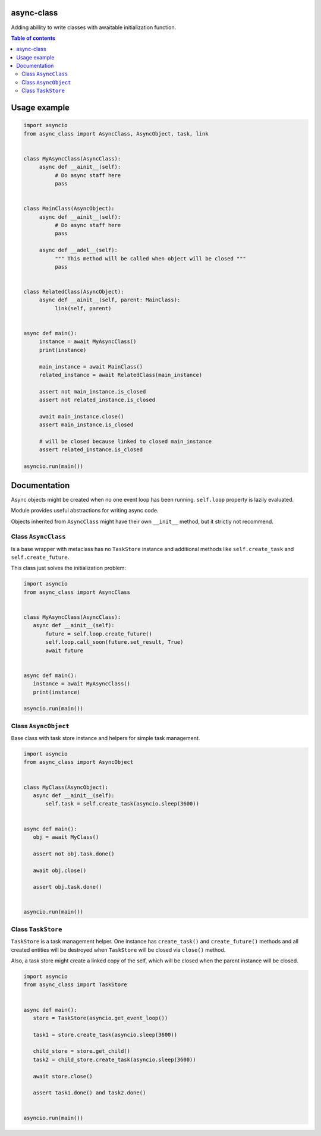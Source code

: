 .. image:: https://coveralls.io/repos/github/mosquito/aiormq/badge.svg?branch=master
   :target: https://coveralls.io/github/mosquito/async-class?branch=master
   :alt: Coveralls

.. image:: https://img.shields.io/pypi/l/async-class
   :target: https://pypi.org/project/async-class
   :alt: License

.. image:: https://github.com/mosquito/async-class/workflows/tests/badge.svg
   :target: https://github.com/mosquito/async-class/actions?query=workflow%3Atests
   :alt: Build status

.. image:: https://img.shields.io/pypi/wheel/async-class
   :target: https://pypi.python.org/pypi/async-class/
   :alt: Wheel

.. image:: https://img.shields.io/pypi/v/async-class
   :target: https://pypi.org/project/async-class
   :alt: Latest version


async-class
===========

Adding abillity to write classes with awaitable initialization function.

.. contents:: Table of contents

Usage example
=============

.. code:: python
    :name: test_simple

    import asyncio
    from async_class import AsyncClass, AsyncObject, task, link


    class MyAsyncClass(AsyncClass):
         async def __ainit__(self):
              # Do async staff here
              pass


    class MainClass(AsyncObject):
         async def __ainit__(self):
              # Do async staff here
              pass

         async def __adel__(self):
              """ This method will be called when object will be closed """
              pass


    class RelatedClass(AsyncObject):
         async def __ainit__(self, parent: MainClass):
              link(self, parent)


    async def main():
         instance = await MyAsyncClass()
         print(instance)

         main_instance = await MainClass()
         related_instance = await RelatedClass(main_instance)

         assert not main_instance.is_closed
         assert not related_instance.is_closed

         await main_instance.close()
         assert main_instance.is_closed

         # will be closed because linked to closed main_instance
         assert related_instance.is_closed

    asyncio.run(main())


Documentation
=============

Async objects might be created when no one event loop has been running.
``self.loop`` property is lazily evaluated.

Module provides useful abstractions for writing async code.

Objects inherited from ``AsyncClass`` might have their own ``__init__``
method, but it strictly not recommend.

Class ``AsyncClass``
--------------------

Is a base wrapper with metaclass has no ``TaskStore`` instance and
additional methods like ``self.create_task`` and ``self.create_future``.

This class just solves the initialization problem:

.. code:: python
    :name: test_async_class

    import asyncio
    from async_class import AsyncClass


    class MyAsyncClass(AsyncClass):
       async def __ainit__(self):
           future = self.loop.create_future()
           self.loop.call_soon(future.set_result, True)
           await future


    async def main():
       instance = await MyAsyncClass()
       print(instance)

    asyncio.run(main())


Class ``AsyncObject``
-------------------------

Base class with task store instance and helpers for simple task
management.

.. code:: python
    :name: test_async_object

    import asyncio
    from async_class import AsyncObject


    class MyClass(AsyncObject):
       async def __ainit__(self):
           self.task = self.create_task(asyncio.sleep(3600))


    async def main():
       obj = await MyClass()

       assert not obj.task.done()

       await obj.close()

       assert obj.task.done()


    asyncio.run(main())


Class ``TaskStore``
-------------------

``TaskStore`` is a task management helper. One instance has
``create_task()`` and ``create_future()`` methods and all created
entities will be destroyed when ``TaskStore`` will be closed via
``close()`` method.

Also, a task store might create a linked copy of the self, which will be
closed when the parent instance will be closed.

.. code:: python
    :name: test_tasK_store

    import asyncio
    from async_class import TaskStore


    async def main():
       store = TaskStore(asyncio.get_event_loop())

       task1 = store.create_task(asyncio.sleep(3600))

       child_store = store.get_child()
       task2 = child_store.create_task(asyncio.sleep(3600))

       await store.close()

       assert task1.done() and task2.done()


    asyncio.run(main())

